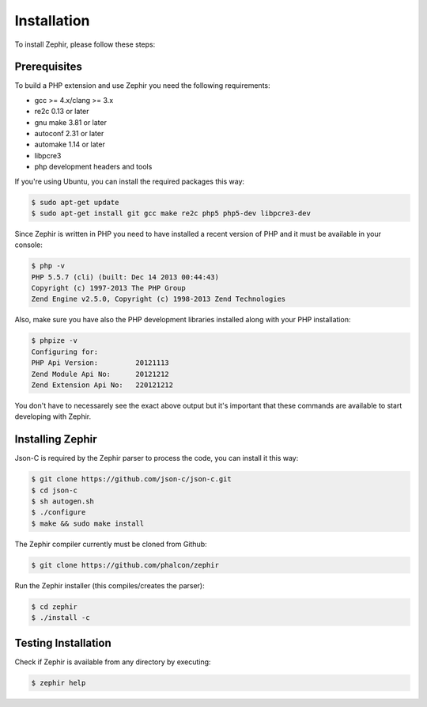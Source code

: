 Installation
============
To install Zephir, please follow these steps:

Prerequisites
-------------

To build a PHP extension and use Zephir you need the following requirements:

* gcc >= 4.x/clang >= 3.x
* re2c 0.13 or later
* gnu make 3.81 or later
* autoconf 2.31 or later
* automake 1.14 or later
* libpcre3
* php development headers and tools

If you're using Ubuntu, you can install the required packages this way:

.. code-block:: bash

	$ sudo apt-get update
	$ sudo apt-get install git gcc make re2c php5 php5-dev libpcre3-dev

Since Zephir is written in PHP you need to have installed a recent version of PHP and it must be available in your console:

.. code-block:: bash

	$ php -v
	PHP 5.5.7 (cli) (built: Dec 14 2013 00:44:43)
	Copyright (c) 1997-2013 The PHP Group
	Zend Engine v2.5.0, Copyright (c) 1998-2013 Zend Technologies

Also, make sure you have also the PHP development libraries installed along with your PHP installation:

.. code-block:: bash

	$ phpize -v
	Configuring for:
	PHP Api Version:         20121113
	Zend Module Api No:      20121212
	Zend Extension Api No:   220121212

You don't have to necessarely see the exact above output but it's important that these commands are available to start
developing with Zephir.

Installing Zephir
-----------------
Json-C is required by the Zephir parser to process the code, you can install it this way:

.. code-block:: bash

	$ git clone https://github.com/json-c/json-c.git
	$ cd json-c
	$ sh autogen.sh
	$ ./configure
	$ make && sudo make install

The Zephir compiler currently must be cloned from Github:

.. code-block:: bash

	$ git clone https://github.com/phalcon/zephir

Run the Zephir installer (this compiles/creates the parser):

.. code-block:: bash

	$ cd zephir
	$ ./install -c

Testing Installation
--------------------
Check if Zephir is available from any directory by executing:

.. code-block:: bash

	$ zephir help
